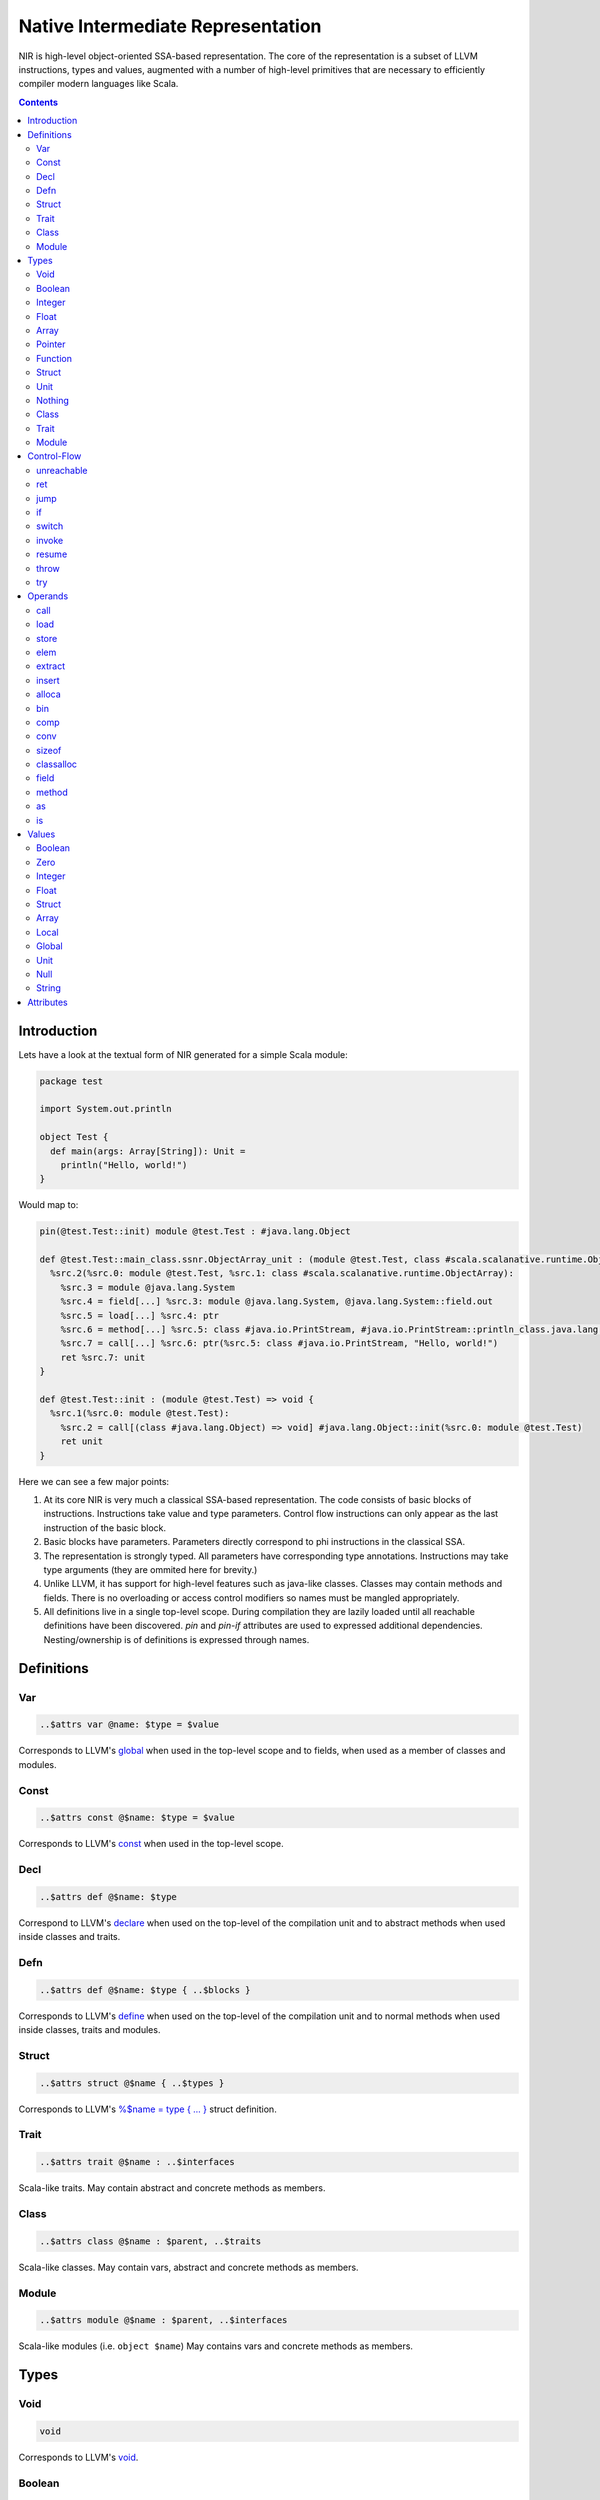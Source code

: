 .. _nir:

Native Intermediate Representation
==================================

NIR is high-level object-oriented SSA-based representation. The core of the
representation is a subset of LLVM instructions, types and values, augmented
with a number of high-level primitives that are necessary to
efficiently compiler modern languages like Scala.

.. contents::

Introduction
------------

Lets have a look at the textual form of NIR generated for a simple Scala module:

.. code-block:: scala

    package test

    import System.out.println

    object Test {
      def main(args: Array[String]): Unit =
        println("Hello, world!")
    }

Would map to:

.. code-block:: text

    pin(@test.Test::init) module @test.Test : #java.lang.Object

    def @test.Test::main_class.ssnr.ObjectArray_unit : (module @test.Test, class #scala.scalanative.runtime.ObjectArray) => unit {
      %src.2(%src.0: module @test.Test, %src.1: class #scala.scalanative.runtime.ObjectArray):
        %src.3 = module @java.lang.System
        %src.4 = field[...] %src.3: module @java.lang.System, @java.lang.System::field.out
        %src.5 = load[...] %src.4: ptr
        %src.6 = method[...] %src.5: class #java.io.PrintStream, #java.io.PrintStream::println_class.java.lang.String_unit
        %src.7 = call[...] %src.6: ptr(%src.5: class #java.io.PrintStream, "Hello, world!")
        ret %src.7: unit
    }

    def @test.Test::init : (module @test.Test) => void {
      %src.1(%src.0: module @test.Test):
        %src.2 = call[(class #java.lang.Object) => void] #java.lang.Object::init(%src.0: module @test.Test)
        ret unit
    }

Here we can see a few major points:

1. At its core NIR is very much a classical SSA-based representation.
   The code consists of basic blocks of instructions. Instructions take
   value and type parameters. Control flow instructions can only appear
   as the last instruction of the basic block.

2. Basic blocks have parameters. Parameters directly correspond to phi
   instructions in the classical SSA.

3. The representation is strongly typed. All parameters have corresponding type
   annotations. Instructions may take type arguments (they are ommited
   here for brevity.)

4. Unlike LLVM, it has support for high-level features such as java-like
   classes. Classes may contain methods and fields. There is no overloading
   or access control modifiers so names must be mangled appropriately.

5. All definitions live in a single top-level scope. During compilation they
   are lazily loaded until all reachable definitions have been discovered.
   `pin` and `pin-if` attributes are used to expressed additional dependencies.
   Nesting/ownership is of definitions is expressed through names.

Definitions
-----------

Var
```
.. code-block:: text

    ..$attrs var @name: $type = $value

Corresponds to LLVM's `global <http://llvm.org/docs/LangRef.html#global-variables>`_
when used in the top-level scope and to fields, when used as a member of
classes and modules.

Const
`````
.. code-block:: text

    ..$attrs const @$name: $type = $value

Corresponds to LLVM's `const <http://llvm.org/docs/LangRef.html#global-variables>`_
when used in the top-level scope.

Decl
````
.. code-block:: text

    ..$attrs def @$name: $type

Correspond to LLVM's
`declare <http://llvm.org/docs/LangRef.html#functions>`_
when used on the top-level of the compilation unit and
to abstract methods when used inside classes and traits.

Defn
````
.. code-block:: text

    ..$attrs def @$name: $type { ..$blocks }

Corresponds to LLVM's
`define <http://llvm.org/docs/LangRef.html#functions>`_
when used on the top-level of the compilation unit and
to normal methods when used inside classes, traits and modules.

Struct
``````
.. code-block:: text

    ..$attrs struct @$name { ..$types }

Corresponds to LLVM's
`%$name = type { ... } <http://llvm.org/docs/LangRef.html#structure-types>`_
struct definition.

Trait
`````
.. code-block:: text

    ..$attrs trait @$name : ..$interfaces

Scala-like traits. May contain abstract and concrete methods as members.

Class
`````
.. code-block:: text

    ..$attrs class @$name : $parent, ..$traits

Scala-like classes. May contain vars, abstract and concrete methods as members.

Module
``````
.. code-block:: text

    ..$attrs module @$name : $parent, ..$interfaces

Scala-like modules (i.e. ``object $name``) May contains vars and concrete
methods as members.

Types
-----

Void
````
.. code-block:: text

    void

Corresponds to LLVM's `void <http://llvm.org/docs/LangRef.html#void-type>`_.

Boolean
```````
.. code-block:: text

    bool

Corresponds to LLVM's `i1 <http://llvm.org/docs/LangRef.html#integer-type>`_ and
C's `bool <http://pubs.opengroup.org/onlinepubs/009695399/basedefs/stdbool.h.html>`_.

Integer
```````
.. code-block:: text

    i8
    i16
    i32
    i64

Corresponds to LLVM `integer types <http://llvm.org/docs/LangRef.html#integer-type>`_.

Float
`````
.. code-block:: text

    f32
    f64

Corresponds to LLVM's `floating point types <http://llvm.org/docs/LangRef.html#floating-point-types>`_.

Array
`````
.. code-block:: text

    [$type x N]

Corresponds to LLVM's `aggregate array type <http://llvm.org/docs/LangRef.html#array-type>`_.

Pointer
```````
.. code-block:: text

    ptr

Corresponds to LLVM's `pointer type <http://llvm.org/docs/LangRef.html#pointer-type>`_
with a major distinction of not preserving the type of memory that's being
pointed at. Pointers are going to become untyped in LLVM in near future too,
currently we just always compile them to `i8*`.

Function
````````
.. code-block:: text

    (..$args) => $ret

Corresponds to LLVM's `function type <http://llvm.org/docs/LangRef.html#function-type>`_.

Struct
``````
.. code-block:: text

    struct @$name

Corresponds to LLVM's `aggregate structure type <http://llvm.org/docs/LangRef.html#structure-type>`_.

Unit
````
.. code-block:: text

    unit

Corresponds to ``scala.Unit``.

Nothing
```````
.. code-block:: text

    nothing

Corresponds to ``scala.Nothing``.

Class
`````
.. code-block:: text

    class @$name

A reference to a class instance.

Trait
`````
.. code-block:: text

    trait @$name

A reference to a trait instance.

Module
``````
.. code-block:: text

    module @$name

A reference to a module.

Control-Flow
-------------

unreachable
```````````
.. code-block:: text

   unreachable

If execution reaches undefined instruction the behaviour of execution is undefined
starting from that point. Corresponds to LLVM's
`unreachable <http://llvm.org/docs/LangRef.html#unreachable-instruction>`_.

ret
```
.. code-block:: text

   ret $value

Returns a value. Corresponds to LLVM's
`ret <http://llvm.org/docs/LangRef.html#ret-instruction>`_.

jump
````
.. code-block:: text

   jump $next(..$values)

Jumps to the next basic block with provided values for the parameters.
Corresponds to LLVM's unconditional version of
`br <http://llvm.org/docs/LangRef.html#br-instruction>`_.

if
``
.. code-block:: text

    if $cond then $next1(..$values1) else $next2(..$values2)

Conditionally jumps to one of the basic blocks.
Corresponds to LLVM's conditional form of
`br <http://llvm.org/docs/LangRef.html#br-instruction>`_.

switch
``````
.. code-block:: text

    switch $value {
       case $value1 => $next1(..$values1)
       ...
       default      => $nextN(..$valuesN)
    }

Jumps to one of the basic blocks if `$value` matches corresponding `$valueN`.
Corresponds to LLVM's
`switch <http://llvm.org/docs/LangRef.html#switch-instruction>`_.

invoke
``````
.. code-block:: text

    invoke[$type] $funptr(..$values) to $success unwind $failure

Invoke function pointer, jump to success in case value is returned,
unwind to failure if exception was thrown. Corresponds to LLVM's
`invoke <http://llvm.org/docs/LangRef.html#invoke-instruction>`_.

resume
``````
.. code-block:: text

    resume $excrec

throw
`````
.. code-block:: text

    throw $value

Throws the values and starts unwinding.

try
```
.. code-block:: text

    try $succ catch $failure

Operands
--------

All non-control-flow instructions follow general pattern of
``%N = ..$attrs $op``. The value produced by the instruction may be
omitted if instruction is used purely for side-effect. Operations
follow the pattern of ``$opname[..$types] ..$values``.

call
````
.. code-block:: text

    call[$type] $ptrvalue(..$values)

Calls given function of given function type and argument values.
Corresponds to LLVM's
`call <http://llvm.org/docs/LangRef.html#call-instruction>`_.

load
````
.. code-block:: text

    load[$type] $ptrvalue

Load value of given type from memory.
Corresponds to LLVM's
`load <http://llvm.org/docs/LangRef.html#load-instruction>`_.

store
`````
.. code-block:: text

    store[$type] $ptrvalue, $value

Store value of given type to memory.
Corresponds to LLVM's
`store <http://llvm.org/docs/LangRef.html#store-instruction>`_.

elem
````
.. code-block:: text

    elem[$type] $ptrvalue, ..$indexes

Compute derived pointer starting from given pointer value.
Corresponds to LLVM's
`getelementptr <http://llvm.org/docs/LangRef.html#getelementptr-instruction>`_.

extract
```````
.. code-block:: text

    extract[$type] $aggrvalue, $index

Extract element from aggregate value.
Corresponds to LLVM's
`extractvalue <http://llvm.org/docs/LangRef.html#extractvalue-instruction>`_.

insert
``````
.. code-block:: text

    insert[$type] $aggrvalue, $value, $index

Create a new aggregate value based on existing one with element at index replaced with new value.
Corresponds to LLVM's
`insertvalue <http://llvm.org/docs/LangRef.html#insertvalue-instruction>`_.

alloca
``````
.. code-block:: text

    alloca[$type]

Stack allocate a slot of memory big enough to store given type.
Corresponds to LLVM's
`alloca <http://llvm.org/docs/LangRef.html#alloca-instruction>`_.

bin
```
.. code-block:: text

    $bin[$type] $value1, $value2`

Where ``$bin`` is one of the following:
``add``, ``sub``, ``mul``, ``div``, ``mod``, ``shl``, ``lshr``
``ashr``, ``and``, ``or``, ``xor``. Depending on the type, maps
to either integer or floating point
`binary operation <http://llvm.org/docs/LangRef.html#binary-operations>`_ in LLVM.

comp
````
.. code-block:: text

    $comp[$type] $value1, $value2

Where ``$comp`` is one of the following: ``eq``, ``neq``, ``lt``, ``lte``,
``gt``, ``gte``. Depending on the type, maps to either
`icmp <http://llvm.org/docs/LangRef.html#icmp-instruction>`_ or
`fcmp <http://llvm.org/docs/LangRef.html#fcmp-instruction>`_ with
corresponding comparison flags in LLVM.

conv
````
.. code-block:: text

    $conv[$type] $value

Where ``$conv`` is one of the following: ``trunc``, ``zext``, ``sext``, ``fptrunc``,
``fpext``, ``fptoui``, ``fptosi``, ``uitofp``, ``sitofp``, ``ptrtoint``, ``inttoptr``,
``bitcast``.
Corresponds to LLVM
`conversion instruction <http://llvm.org/docs/LangRef.html#conversion-operations>`_
with the same name.

sizeof
``````
.. code-block:: text

    sizeof[$type]

Returns a size of given type.

classalloc
``````````
.. code-block:: text

    classalloc @$name

Roughly corresponds to ``new $name`` in Scala.
Performs allocation without calling the constructor.

field
`````
.. code-block:: text

    field[$type] $value, @$name

Returns a pointer to the given field of given object.

method
``````
.. code-block:: text

    method[$type] $value, @$name

Returns a pointer to the given method of given object.

as
``
.. code-block:: text

    as[$type] $value

Corresponds to `$value.asInstanceOf[$type]` in Scala.

is
``
.. code-block:: text

    is[$type] $value

Corresponds to `$value.isInstanceOf[$type]` in Scala.

Values
------

Boolean
```````
.. code-block:: text

    true
    false

Corresponds to LLVM's `true` and `false`.

Zero
````
.. code-block:: text

    zero $type

Corresponds to LLVM's `zeroinitializer`.

Integer
```````
.. code-block:: text

    Ni8
    Ni16
    Ni32
    Ni64

Correponds to LLVM's integer values.

Float
`````
.. code-block:: text

    N.Nf32
    N.Nf64

Corresponds to LLVM's floating point values.

Struct
``````
.. code-block:: text

    struct @$name {..$values}`

Corresponds to LLVM's struct values.

Array
`````
.. code-block:: text

    array $ty {..$values}

Corresponds to LLVM's array value.

Local
`````
.. code-block:: text

    %N

Named reference to result of previously executed
instructions or basic block parameters.

Global
``````
.. code-block:: text

    @$name

Reference to the value of top-level definition.

Unit
````
.. code-block:: text

    unit

Corresponds to `()` in Scala.

Null
````
.. code-block:: text

    null

Corresponds to null literal in Scala.

String
``````
.. code-block:: text

    "..."

Corresponds to string literal in Scala.

Attributes
----------

Attributes allow one to attach additional metadata to definitions and instructions.

